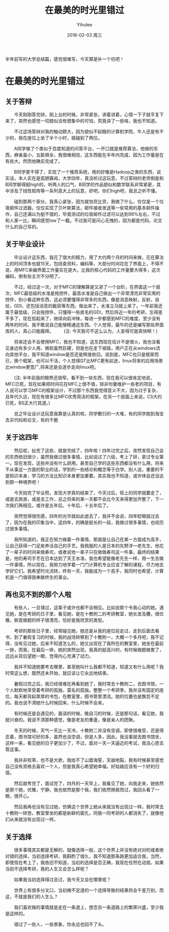 #+TITLE:       在最美的时光里错过
#+AUTHOR:      Yihulee
#+EMAIL:       Yihulee@gmail.com
#+DATE:        2016-02-03 周三
#+URI:         /blog/%y/%m/%d/在最美的时光里错过
#+KEYWORDS:    错过
#+TAGS:        随笔
#+LANGUAGE:    en
#+OPTIONS:     H:3 num:nil toc:nil \n:nil ::t |:t ^:nil -:nil f:t *:t <:t
#+DESCRIPTION: 最美的东西总在回忆里
  半年前写的大学总结篇，感觉很难写，今天算是补一个坑吧！
* 在最美的时光里错过

** 关于答辩

  今天刚刚答完辩，刚上台的时候，非常紧张，讲着讲着，心情一下子就平复下来了，突然也感觉一切貌似没有想象中的可怕，究竟讲了一些啥，我也不知道。

  不过这场答辩对我的触动颇大，因为貌似不起眼的计算机学院，牛人还是有不少的，我在座位上坐了半个小时，就碰到了两位。

  A同学做了个类似于百度知道的问答平台，一开口就是推荐算法，他做的东西，麻雀虽小，五脏俱全，我很难相信，这东西能在半年内完成，因为工作量是在有些大。然而他确实完成了。
  
  B同学更不得了，实现了一个推荐系统，用的好像是Hadoop之类的东西，说实话，本人实在是孤陋寡闻，大学四年，真没听过这玩意，不过答辩的老师倒是和B同学聊得挺high的，听两人的口气，B同学的作品貌似和数学联系非常紧密，其中涉及了线性矩阵等一系列高大上的玩意，好吧，你们high吧，我总之听不懂。

  碰到那两个家伙，我真心紧张，因为就怕货比货，我做了什么，仅仅是一个垃圾邮件过滤器，仅仅实现了贝叶斯算法，邮件接收发送等一些常用的基本邮件操作，自己还满以为挺不错的，毕竟测试的垃圾邮件过滤可以达到98%左右，不过和人家一比，瞬间感觉low了一截。不过我可是问心无愧的，因为都是代码，论文什么的自己写的。

** 关于毕业设计

  毕业设计这东西，我花了很大的精力，用了大约两个月的时间来做，花在算法上的时间顶多也就15天，包括查资料，编码等，大部分时间花在了界面上，不得不说，用MFC来编界面工作量实在是大，比我的核心代码的工作量要大得多，这次编码，倒有些主次不分明了。

  不过，经过这一次，对于MFC的理解算是又进了一个台阶，在界面这一个层次，MFC最低级的水准是拖控件，最高水准是自己做出一个非常漂亮非常实用的控件，别小看这种东西，这必须要懂得非常多的东西，像是消息映射，反射，自绘，GDI，还包括消息的截获等东西，做出来了，水准立马就上来了。一年前我还属于最低级，只会拖控件，只懂得一些皮毛的GDI，然后将近一年的考研，忘得差不多了，现在拾起来了，继续向前冲锋，每进一步都感到MFC的难度，至少没有两年的时间，我不敢说自己能够精通这东西。个人觉得，最牛的还是编写那些界面库的人，真心只能膜拜。 
  (注: 今天我可不这么认为，人变得可是真快啊！)

  将来还会不会使用MFC，我也不知道，这东西现在估计不是很火，我也没看见身边有多少人用，微软虽然巨硬，但是也在走下坡路，用户正在从windows流向其他平台，我不知道window是否还是辉煌依旧。说到底，MFC也只是框架而已，换个框架，也可以干活，个人觉得QT比MFC更有前途，linux将来的应用场景比window更宽广,将来还是会逐步走向linux吧。

  (注: 半年前我的眼界还很窄，看不到一些东西，现在我可以很肯定地说，MFC已死，现在如果把时间花在MFC上很不值，除非你要维护一些老的项目，有人说可以学习MFC的框架设计，不过那个东西我觉得意义不大，因为过于复杂，且年代久远，现在有很多比MFC优秀简洁的框架。在另一个层面上来说，CS大约已死，BS正大行其道。)

  总之毕业设计这玩意我算是认真的啦，同学敷衍的一大堆，有的同学跑到淘宝去买代码和论文，有的干脆
** 关于这四年 

  然后呢，扯完了这些，就是完结了，四年啦！四年过完之后，突然发现自己会的东西依旧很少，虽然我做过很多事情，比如说过了六级，考上了研，拿过专业第一。现在发现，这些并没有什么卵用。甚至自己学的这些东西都没有什么用，将来不从事这一方面的职业的话，学到的一些结论和概念等于白学。别人说，重要的不是知识本身，学习的方法比知识本身更加重要。其实我也不知道，或许体会还没达到那一种境界吧！

  今天拍完了毕业照，发现大学真的结束了，今天过后，班上的同学就要走了，或是去旅游，或是去工作，总之将来的某一天都不会比今天来得更加齐整了，下一次我们再相见，或许是五年后，十年后，十五年后了。

  突然觉得很伤感，四年的光华就如此逝去了，我并不会说，四年眨眼就过去了，因为在我的印象当中，这四年，的确是挺长的一段，我做过很多事情，也经历过很多事情。

  我所知道的，我正在努力做着一件事情，那就是让自己在某一方面成为高手，让自己获得一门足矣养活自己的手艺。我佩服的人是日本的矢野洋一老先生，他花了一辈子的时间来做寿司，或者说他一辈子只在做做寿司这一件事，最终的结果是，他的寿司手艺在日本达到了天王水准。我也希望能像老先生一样，用一生去做一件事情，所以现在，我努力地学着一门门计算机专业应该了解的课程，尽力地去学好它们。我希望时光流转，终有一天，我能成为一个高手，我同时也希望，计算机是一门值得我奉献终生的事业。

** 再也见不到的那个人啦

  有些人，一旦错过，这辈子或许也都不会相见。比如说那个令我心动的她。遇见她，是在考研的日子里，看见她，是在十教附二的考研教室，她长发及腰，很优雅，俯首做题的样子很漂亮，恰好是我欣赏的类型。

  考研的那些日子里，经常碰见她，她总是从我的座位前走过，走到后面去看书，到了暑假复习的时候，我的战场转移到了十教附一，大概一个多月吧，我不记得，没有见过她，后来不知道怎么的，她又出现在了我所在的教室里，她坐在最前一排，而我，在最后一排，她的突然出现，我真的挺高兴的，有时候做题做累了，远远从背后望她一眼，觉得内心充满了动力。

  我并不知道她要考去哪里，甚至她叫什么我都不知道，知道又有什么用呢？我时常这么想，既然还未开始，就应该让它永远地结束。

  暑假过完之后，我已经很难在再看到她了，我时常去十教附二，去图书馆，一个人默默地享受着考研的孤独，莫名的孤独。整整一个考研季，我并没有固定的座位，每天都背起厚厚的书包，在教室里，图书管里漂流。她的位置也是飘忽不定的。我也说不清她什么时候回来，什么时候不会来。

  有时候还是会遇见的，晨读的时候，晚自习的时候，还是那句话，看见她，我挺兴奋的。我说不清那种感觉，像是老友的重逢，像是亲人的团聚。

  冬天的时候，天气一天比一天冷，十教附二并没有空调，即使很难受，还是得忍着，图书馆可好的多，虽然也没空调，但是人多，因此，我没事就去图书馆坐，这样一来，看见她的日子更加少了，不过，面对一天一天逼近的考试，我没心思去管这事。

  我并非校草，也不是大款，我给不了山盟海誓，天崩地裂，我有时候甚至感觉自己没有资格去喜欢一个人，但是我真心希望她幸福，好姑娘应该有一个好的归宿。

  然后就考完了，面试完了，四月的一天早上，我看见了她，向我走来，她依然是那个她，优雅，宁静，我也依然是那个我，我们依然擦肩而过，我回头看了一眼，很开心。

  然后我再也没有见过她，仿佛这个世界上她从来就没有出现过一样。我时常去十教附一转悠，教室里坐的都是新鲜的面孔，同我一同考研的人都消失了，就像他们从来就没有出现过一样。

** 关于选择

  很多事情其实都是无解的，就像选择一般，这个世界上并没有绝对对的或者绝对错的选择，当初选择考研，我斟酌了很久，我不知道那条路更加适合我，当然，即使现在考上了，我依旧不知道，当初的选择是否正确，我现在任然在动摇，如果当初不选择考研，我的人生又会怎么样呢？

  如果我当初选择得过且过，我今天又会在哪里呢？  

  世界上有很多分叉口，当初微不足道的一个选择导致的结果将会千差万别，而这，不就是我们的人生么？

  我们喜欢做的事情就是走在一条道上，想念另一条道路上的繁荣兴盛，至少我是这样的。

  错过了一些人，一些景象，你永远也回不了头。
